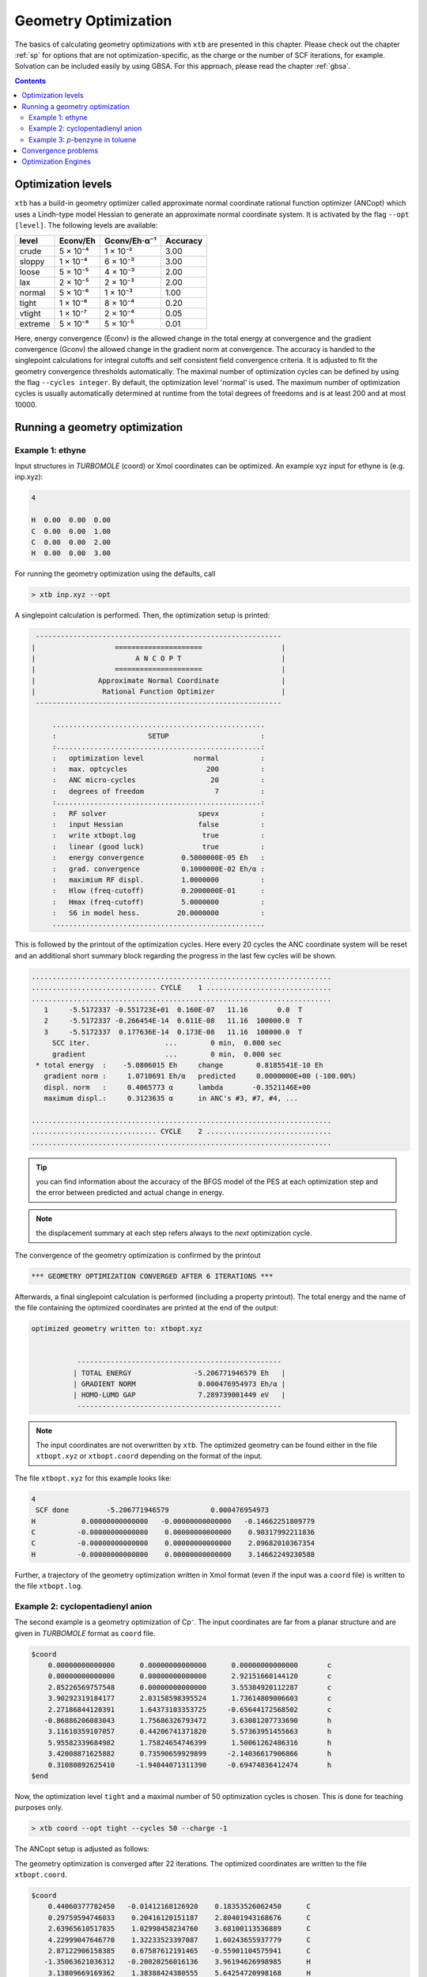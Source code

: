 .. _geometry optimization:

---------------------
Geometry Optimization
---------------------

The basics of calculating geometry optimizations with ``xtb`` are presented in this chapter.
Please check out the chapter :ref:`sp` for options that are not optimization-specific, as the charge or the number of SCF iterations, for example. Solvation can be included easily by using GBSA. For this approach, please read the chapter :ref:`gbsa`.

.. contents::

Optimization levels
====================


``xtb`` has a build-in geometry optimizer called approximate normal coordinate rational function optimizer (ANCopt) which uses a Lindh-type model Hessian to generate an approximate normal coordinate system. It is activated by the flag ``--opt [level]``. The following levels are available:

+---------+----------+--------------+----------+
|  level  | Econv/Eh | Gconv/Eh·α⁻¹ | Accuracy |
+=========+==========+==============+==========+
| crude   | 5 × 10⁻⁴ | 1 × 10⁻²     | 3.00     |
+---------+----------+--------------+----------+  
| sloppy  | 1 × 10⁻⁴ | 6 × 10⁻³     | 3.00     |
+---------+----------+--------------+----------+
| loose   | 5 × 10⁻⁵ | 4 × 10⁻³     | 2.00     |
+---------+----------+--------------+----------+
| lax     | 2 × 10⁻⁵ | 2 × 10⁻³     | 2.00     |
+---------+----------+--------------+----------+
| normal  | 5 × 10⁻⁶ | 1 × 10⁻³     | 1.00     |
+---------+----------+--------------+----------+
| tight   | 1 × 10⁻⁶ | 8 × 10⁻⁴     | 0.20     |
+---------+----------+--------------+----------+
| vtight  | 1 × 10⁻⁷ | 2 × 10⁻⁴     | 0.05     |
+---------+----------+--------------+----------+
| extreme | 5 × 10⁻⁸ | 5 × 10⁻⁵     | 0.01     |
+---------+----------+--------------+----------+

Here, energy convergence (Econv) is the allowed change in the total energy at convergence and the gradient convergence (Gconv) the allowed change in the gradient norm at convergence. The accuracy
is handed to the singlepoint calculations for integral cutoffs and self consistent field convergence criteria. It is adjusted to fit the geometry convergence thresholds automatically.
The maximal number of optimization cycles can be defined by using the flag ``--cycles integer``. By default, the optimization level 'normal' is used.
The maximum number of optimization cycles is usually automatically determined at runtime from the total degrees of freedoms and is at least 200 and at most 10000.

Running a geometry optimization
=================================


Example 1: ethyne
------------------

Input structures in *TURBOMOLE* (coord) or Xmol coordinates can be optimized. An example xyz input for ethyne is (e.g. inp.xyz):

.. code:: text

   4
   
   H  0.00  0.00  0.00
   C  0.00  0.00  1.00
   C  0.00  0.00  2.00
   H  0.00  0.00  3.00

For running the geometry optimization using the defaults, call

.. code:: bash

   > xtb inp.xyz --opt

A singlepoint calculation is performed. Then, the optimization setup is printed:

.. code-block:: text

	      -----------------------------------------------------------
	     |                   =====================                   |
	     |                        A N C O P T                        |
	     |                   =====================                   |
	     |               Approximate Normal Coordinate               |
	     |                Rational Function Optimizer                |
	      -----------------------------------------------------------

		  ...................................................
		  :                      SETUP                      :
		  :.................................................:
		  :   optimization level            normal          :
		  :   max. optcycles                   200          :
		  :   ANC micro-cycles                  20          :
		  :   degrees of freedom                 7          :
		  :.................................................:
		  :   RF solver                      spevx          :
		  :   input Hessian                  false          :
		  :   write xtbopt.log                true          :
		  :   linear (good luck)              true          :
		  :   energy convergence         0.5000000E-05 Eh   :
		  :   grad. convergence          0.1000000E-02 Eh/α :
		  :   maximium RF displ.         1.0000000          :
		  :   Hlow (freq-cutoff)         0.2000000E-01      :
		  :   Hmax (freq-cutoff)         5.0000000          :
		  :   S6 in model hess.         20.0000000          :
		  ...................................................

This is followed by the printout of the optimization cycles. Here every 20 cycles
the ANC coordinate system will be reset and an additional short summary
block regarding the progress in the last few cycles will be shown.

.. code-block:: text

	........................................................................
	.............................. CYCLE    1 ..............................
	........................................................................
	   1     -5.5172337 -0.551723E+01  0.160E-07   11.16       0.0  T
	   2     -5.5172337 -0.266454E-14  0.611E-08   11.16  100000.0  T
	   3     -5.5172337  0.177636E-14  0.173E-08   11.16  100000.0  T
	     SCC iter.                  ...        0 min,  0.000 sec
	     gradient                   ...        0 min,  0.000 sec
	 * total energy  :    -5.0806015 Eh     change        0.8185541E-10 Eh
	   gradient norm :     1.0710691 Eh/α   predicted     0.0000000E+00 (-100.00%)
	   displ. norm   :     0.4065773 α      lambda       -0.3521146E+00
	   maximum displ.:     0.3123635 α      in ANC's #3, #7, #4, ...

	........................................................................
	.............................. CYCLE    2 ..............................
	........................................................................

.. tip:: you can find information about the accuracy of the BFGS model of the PES
         at each optimization step and the error between predicted and actual
         change in energy.

.. note:: the displacement summary at each step refers always to the *next* optimization cycle.

The convergence of the geometry optimization is confirmed by the printout

.. code:: bash

	   *** GEOMETRY OPTIMIZATION CONVERGED AFTER 6 ITERATIONS ***

Afterwards, a final singlepoint calculation is performed (including a property printout). The total energy and the name of the file containing the optimized coordinates are printed at the end of the output:

.. code:: text

	optimized geometry written to: xtbopt.xyz


		   -------------------------------------------------
		  | TOTAL ENERGY               -5.206771946579 Eh   |
		  | GRADIENT NORM               0.000476954973 Eh/α |
		  | HOMO-LUMO GAP               7.289739001449 eV   |
		   -------------------------------------------------

.. note:: The input coordinates are not overwritten by ``xtb``. The optimized geometry can be found either in the file ``xtbopt.xyz``  or ``xtbopt.coord`` depending on the format of the input.

The file ``xtbopt.xyz`` for this example looks like:

.. code:: bash

	4
	 SCF done         -5.206771946579          0.000476954973
	H           0.00000000000000   -0.00000000000000   -0.14662251809779
	C          -0.00000000000000    0.00000000000000    0.90317992211836
	C          -0.00000000000000    0.00000000000000    2.09682010367354
	H          -0.00000000000000    0.00000000000000    3.14662249230588

Further, a trajectory of the geometry optimization written in Xmol format (even if the input was a ``coord`` file) is written to the file ``xtbopt.log``.  


.. figure:: ../figures/optimize-ethyne-infinity.gif
   :scale: 25 %
   :alt: optimize-ethyne
   

Example 2: cyclopentadienyl anion
------------------------------------

The second example is a geometry optimization of Cp⁻. The input coordinates are far from a planar structure and are given in *TURBOMOLE* format as ``coord`` file.

.. code:: text

	$coord
	    0.00000000000000      0.00000000000000      0.00000000000000       c
	    0.00000000000000      0.00000000000000      2.92151660144120       c
	    2.85226569757548      0.00000000000000      3.55384920112287       c
	    3.90292319184177      2.03158598395524      1.73614809006603       c
	    2.27186844120391      1.64373103353725     -0.65644172568502       c
	   -0.86886206083043      1.75686326793472      3.63081207733690       h
	    3.11610359107057      0.44206741371820      5.57363951455663       h
	    5.95582339684982      1.75824654746399      1.50061262486316       h
	    3.42008871625882      0.73590659929899     -2.14036617906866       h
	    0.31080892625410     -1.94044071311390     -0.69474836412474       h
	$end

Now, the optimization level ``tight`` and a maximal number of 50 optimization cycles is chosen. This is done for teaching purposes only.

.. code:: bash

   > xtb coord --opt tight --cycles 50 --charge -1

The ANCopt setup is adjusted as follows:

.. code-block:: text
   :emphasize-lines: 13,14

		  ...................................................
		  :                      SETUP                      :
		  :.................................................:
		  :   optimization level             tight          :
		  :   max. optcycles                    50          :
		  :   ANC micro-cycles                  20          :
		  :   degrees of freedom                24          :
		  :.................................................:
		  :   RF solver                      spevx          :
		  :   input Hessian                  false          :
		  :   write xtbopt.log                true          :
		  :   linear?                        false          :
		  :   energy convergence         0.1000000E-05 Eh   :
		  :   grad. convergence          0.8000000E-03 Eh/α :
		  :   maximium RF displ.         1.0000000          :
		  :   Hlow (freq-cutoff)         0.2000000E-01      :
		  :   Hmax (freq-cutoff)         5.0000000          :
		  :   S6 in model hess.         20.0000000          :
		  ...................................................

The geometry optimization is converged after 22 iterations. The optimized coordinates are written to the file ``xtbopt.coord``. 

.. code:: bash

	$coord
	    0.44060377782450   -0.01412168126920    0.18353526062450      C 
	    0.29759594746033    0.20416120151187    2.80401943168676      C 
	    2.63965610517835    1.02998458234760    3.68100113536889      C 
	    4.22999047646770    1.32233523397087    1.60243655937779      C 
	    2.87122906158385    0.67587612191465   -0.55901104575941      C 
	   -1.35063621036312   -0.20020256016136    3.96194626998985      H 
	    3.13809669169362    1.38388424380555    5.64254720998168      H 
	    6.18714478782806    1.94516496134903    1.65710127132652      H 
	    3.58252077369211    0.70464340056577   -2.48621742790732      H 
	   -1.07518151114132   -0.62376537124033   -1.06233682418088      H 
	$end

.. figure:: ../figures/optimize-cp-infinity.gif
   :scale: 25 %
   :alt: optimize-cp
   

Example 3: *p*-benzyne in toluene
------------------------------------

As third example, the geometry optimization of *p*-benzyne in the triplet state solved in toluene is presented. The following input structure saved as inp.xyz is utilized:

.. code:: text

	   10
	
	 C     0.000000     0.000000     0.000000
	 C     0.000000     0.000000     1.400000
	 C     1.212436     0.000000     2.100000
	 C     2.424871     0.000000     1.400000
	 C     2.424871     0.000000     0.000000
	 C     1.207822    -0.105671    -0.700000
	 H    -0.910967     0.244093     1.944500
	 H     1.219600     0.163768     3.176592
	 H     3.367973     0.000000    -0.544500
	 H     1.207822    -0.105671    -1.789000


The number of unpaired electrons (uhf) and the solvent have to be specified. Further, the optimization level 'loose' is chosen here for teaching purposes.

.. code:: bash

   > xtb inp.xyz --opt loose --gbsa toluene --uhf 2

The thresholds corresponding to the optimization level 'loose' can be found in the ANCopt setup. 

.. code-block:: text
   :emphasize-lines: 13,14

		  ...................................................
		  :                      SETUP                      :
		  :.................................................:
		  :   optimization level             loose          :
		  :   max. optcycles                   200          :
		  :   ANC micro-cycles                  20          :
		  :   degrees of freedom                24          :
		  :.................................................:
		  :   RF solver                      spevx          :
		  :   input Hessian                  false          :
		  :   write xtbopt.log                true          :
		  :   linear?                        false          :
		  :   energy convergence         0.5000000E-04 Eh   :
		  :   grad. convergence          0.4000000E-02 Eh/α :
		  :   maximium RF displ.         1.0000000          :
		  :   Hlow (freq-cutoff)         0.2000000E-01      :
		  :   Hmax (freq-cutoff)         5.0000000          :
		  :   S6 in model hess.         20.0000000          :
		  ...................................................

The geometry optimization converges after five iterations, resulting in the following coordinates (written to the file ``xtbopt.xyz``):

.. code:: text

	10
	 SCF done        -14.662320537665          0.001879475862            ! total energy in Eh and gradient norm in Eh/α
	C           0.07867071152305    0.00730041248664    0.04608303752229
	C           0.00150775744363    0.08123575674794    1.41160138347040
	C           1.21188251791186    0.08194614686924    2.10875452439614
	C           2.35260556407908    0.02986595253321    1.35144422933203
	C           2.43040668441166   -0.03018610417618   -0.01499810496837
	C           1.21898702608881   -0.05479836016580   -0.71052501252580
	H          -0.94612623103426    0.13538712165891    1.93110285483949
	H           1.23696707333528    0.12186857053414    3.18813400290200
	H           3.37737604916301   -0.05932253738648   -0.53517807393770
	H           1.19215084707789   -0.11677795910162   -1.78882684103049
	
.. figure:: ../figures/optimize-benzyne-infinity.gif
   :scale: 25 %
   :alt: optimize-benzyne
  
    
Convergence problems
======================

The failure of the geometry convergence is indicated by the printout

.. code:: bash

   *** FAILED TO CONVERGE GEOMETRY OPTIMIZATION IN 500 ITERATIONS ***
    
Additionally, the empty file ``NOT_CONVERGED`` is written. If convergence problems in the SCC occur, it is recommended to start with *GFN0-xTB* which does not have to perform SCC iterations. Then the geometry optimization can be improved using *GFN2-xTB*. 
It can occur sometimes that a geometry does not converge correctly or at all if the calculation is carried out in the gas phase. It is recommended to use GBSA in this cases. An example for the difference made by using GBSA during the geometry optimization can be seen below. If the system is optimized in chloroform, the chloride anion coordinates the cation while the neutral compounds are formed in the gas phase.

.. figure:: ../figures/gas_slow.gif
   :scale: 50 %
   :alt: gas
   
   optimized in the gasphase
   
.. figure:: ../figures/gbsa-infinity.gif
   :scale: 50 %
   :alt: gbsa
   
   optimized in chloroform

Optimization Engines
====================

.. note:: feature implemented in version 6.1.4

``xtb`` offers different optimizers which can be switched using the detailed
input with

.. code:: text

    $opt
        engine=<name>

possible optimizers are

Approximate Normal Coordinate Rational Function optimizer (ANCopt)
    - ``engine=rf`` (default)
    - rational function for optimal step
    - BFGS update of Hessian
    - approximate normal coordinate system

L-BFGS Approximate Normal Coordinate optimizer (L-ANCopt)
    - ``engine=lbfgs``
    - L-BFGS step and update of Hessian
    - approximate normal coordinate system

Fast Inertial Relaxation Engine (FIRE)
    - ``engine=inertial``
    - MD propagation with preconditioning
    - BFGS update of Hessian
    - cartesian coordinate system
